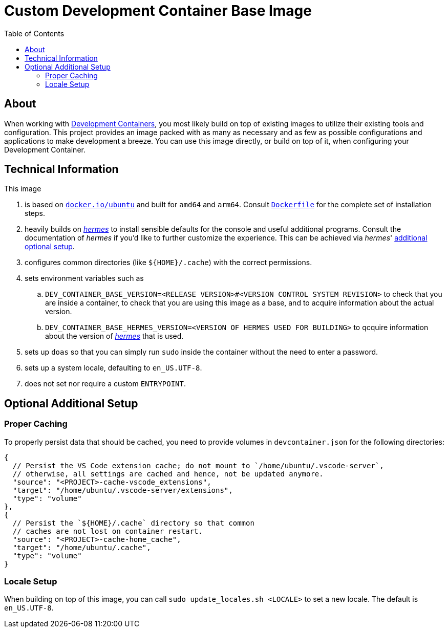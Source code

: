 = Custom Development Container Base Image
:toc:

:link-dev_containers: https://containers.dev/
:link-hermes: https://github.com/georglauterbach/hermes

== About

When working with link:{link-dev_containers}[Development Containers], you most likely build on top of existing images to utilize their existing tools and configuration. This project provides an image packed with as many as necessary and as few as possible configurations and applications to make development a breeze. You can use this image directly, or build on top of it, when configuring your Development Container.

== Technical Information

This image

. is based on link:https://hub.docker.com/_/ubuntu[`docker.io/ubuntu`] and built for `amd64` and `arm64`. Consult link:./Dockerfile[`Dockerfile`] for the complete set of installation steps.
. heavily builds on link:{link-hermes}[_hermes_] to install sensible defaults for the console and useful additional programs. Consult the documentation of _hermes_ if you'd like to further customize the experience. This can be achieved via _hermes_' https://github.com/georglauterbach/hermes?tab=readme-ov-file#optional-additional-setup[additional optional setup].
. configures common directories (like `${HOME}/.cache`) with the correct permissions.
. sets environment variables such as
.. `DEV_CONTAINER_BASE_VERSION=<RELEASE VERSION>#<VERSION CONTROL SYSTEM REVISION>` to check that you are inside a container, to check that you are using this image as a base, and to acquire information about the actual version.
.. `DEV_CONTAINER_BASE_HERMES_VERSION=<VERSION OF HERMES USED FOR BUILDING>` to qcquire information about the version of link:{link-hermes}[_hermes_] that is used.
. sets up `doas` so that you can simply run `sudo` inside the container without the need to enter a password.
. sets up a system locale, defaulting to `en_US.UTF-8`.
. does not set nor require a custom `ENTRYPOINT`.

== Optional Additional Setup

=== Proper Caching

To properly persist data that should be cached, you need to provide volumes in `devcontainer.json` for the following directories:

[source,jsonc]
----
{
  // Persist the VS Code extension cache; do not mount to `/home/ubuntu/.vscode-server`,
  // otherwise, all settings are cached and hence, not be updated anymore.
  "source": "<PROJECT>-cache-vscode_extensions",
  "target": "/home/ubuntu/.vscode-server/extensions",
  "type": "volume"
},
{
  // Persist the `${HOME}/.cache` directory so that common
  // caches are not lost on container restart.
  "source": "<PROJECT>-cache-home_cache",
  "target": "/home/ubuntu/.cache",
  "type": "volume"
}
----

=== Locale Setup

When building on top of this image, you can call `sudo update_locales.sh <LOCALE>` to set a new locale. The default is `en_US.UTF-8`.
